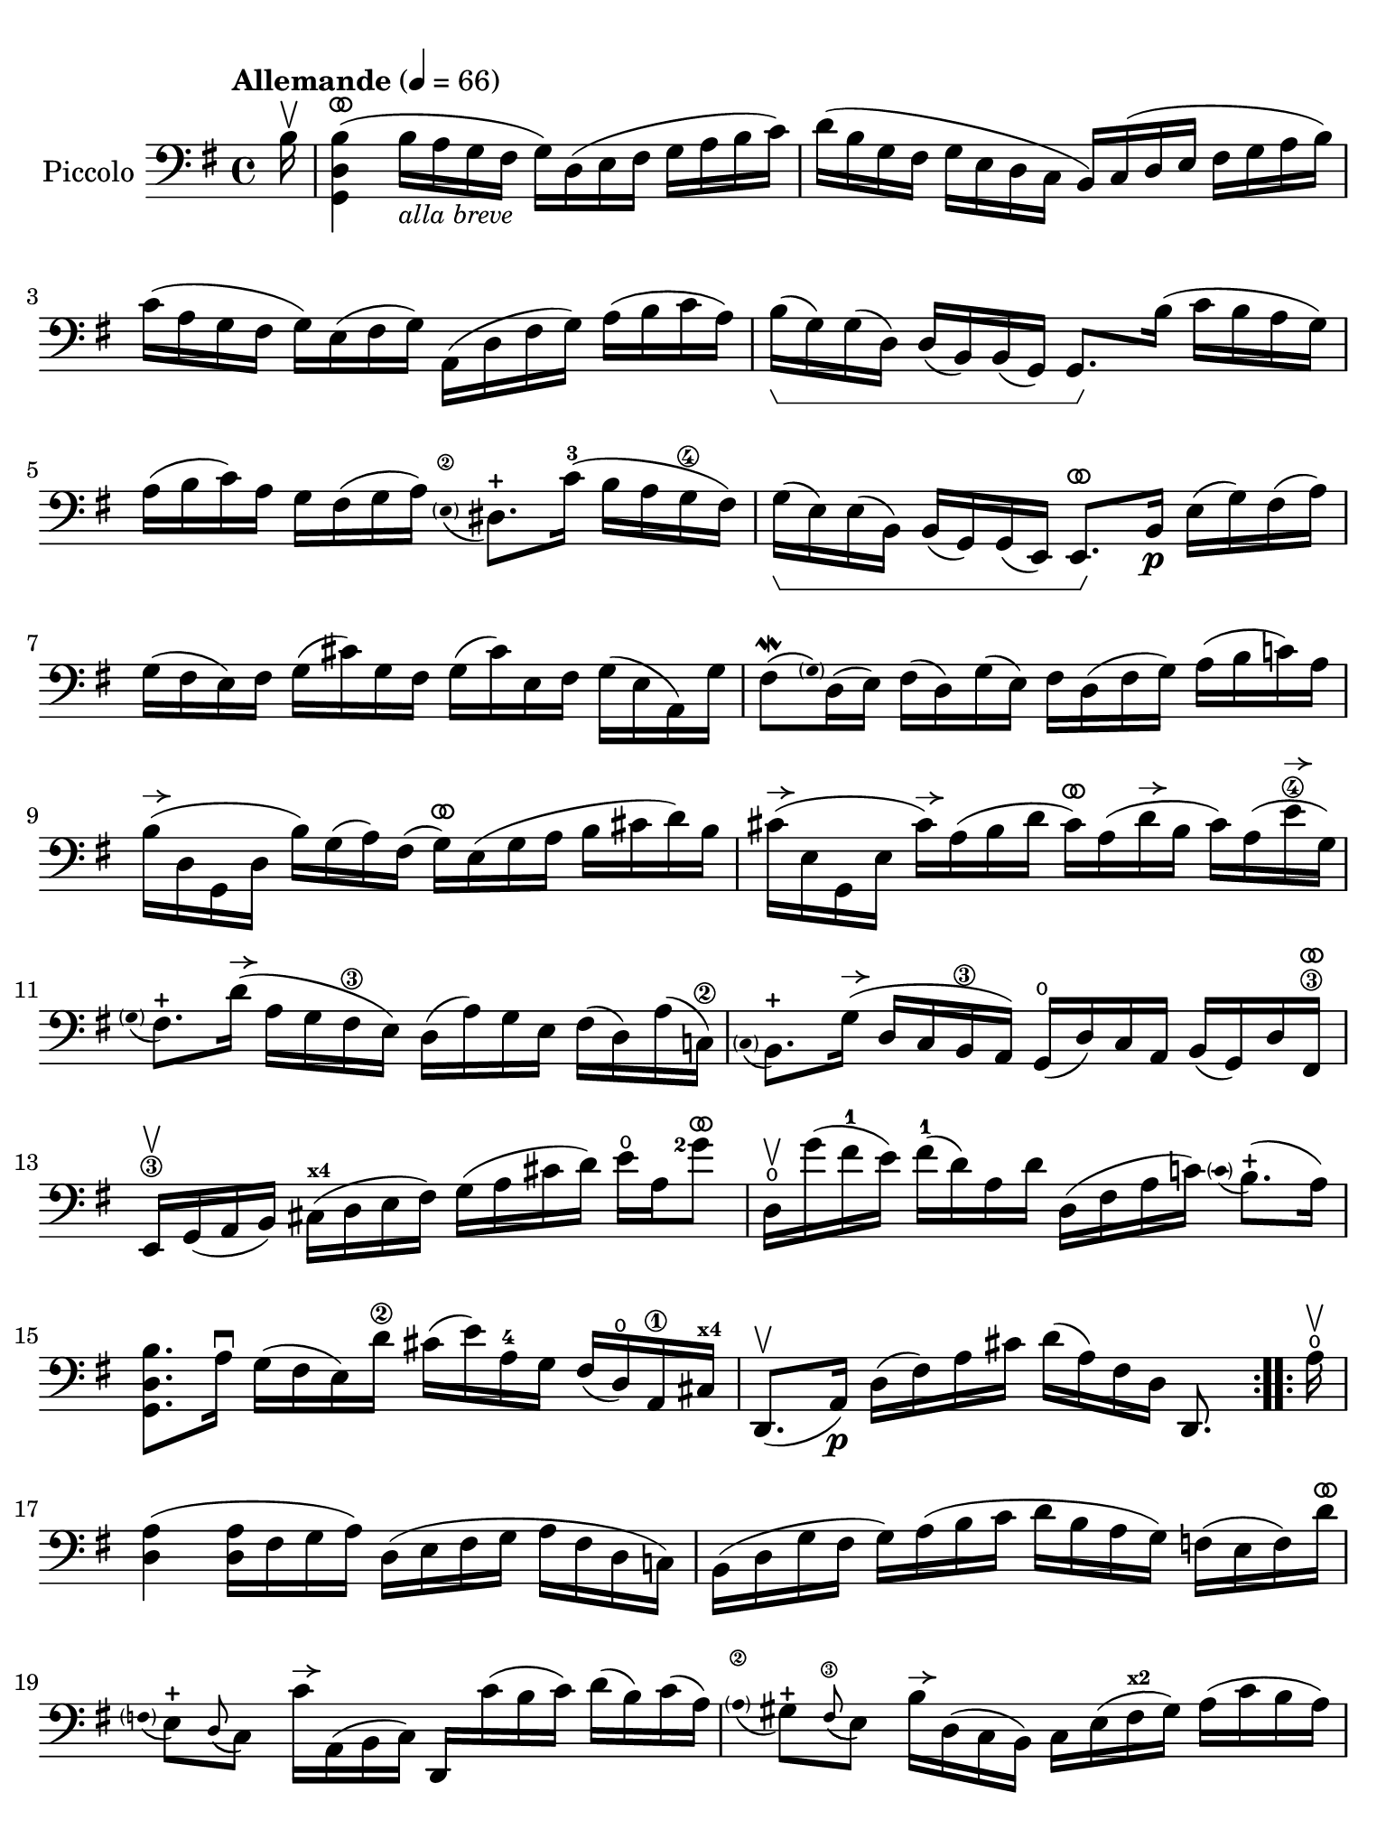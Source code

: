 #(set-global-staff-size 21)

\version "2.24.0"

\header {
  tagline  = ""
}

\language "italiano"

% iPad Pro 12.9

\paper {
  paper-width  = 195\mm
  paper-height = 260\mm
%  indent = #0
  page-count = #2
  line-width = #184
  print-page-number = ##f
  ragged-last-bottom = ##t
  ragged-bottom = ##f
%  ragged-last = ##t
}

% function parentheAll allows for accidental symbol to be included in parentheses
%
parentheAll = #(define-music-function (note) (ly:music?)
#{
  \once \override Parentheses.font-size = #-1
  \once \override Parentheses.stencil = #(lambda (grob)
       (let* ((acc (ly:grob-object (ly:grob-parent grob Y) 'accidental-grob))
              (dot (ly:grob-object (ly:grob-parent grob Y) 'dot)))
         (if (not (null? acc)) (ly:pointer-group-interface::add-grob grob 'elements acc))
         (if (not (null? dot)) (ly:pointer-group-interface::add-grob grob 'elements dot))
         (parentheses-interface::print grob)))
  \parenthesize $note
#})

% \phrasingSlurDashed
% \SlurDashed
% \slurSolid

allongerUne = \markup {
  \center-column {
    \combine
    \draw-line #'(-2 . 0)
    \arrow-head #X #RIGHT ##f
  }
}

ringsps = #"
  0.15 setlinewidth
  0.9 0.6 moveto
  0.4 0.6 0.5 0 361 arc
  stroke
  1.0 0.6 0.5 0 361 arc
  stroke
  "

vibrato = \markup {
  \with-dimensions #'(-0.2 . 1.6) #'(0 . 1.2)
  \postscript #ringsps
}

startModernBarre =
#(define-event-function (fretnum partial)
   (number? number?)
    #{
      \tweak bound-details.left.text
        \markup
          \teeny \concat {
          #(format #f "~@r" fretnum)
          \hspace #.2
          \lower #.3 \small \bold \fontsize #-2 #(number->string partial)
          \hspace #.5
        }
      \tweak font-size -1
      \tweak font-shape #'upright
      \tweak style #'dashed-line
      \tweak dash-fraction #0.3
      \tweak dash-period #1
      \tweak bound-details.left.stencil-align-dir-y #0.35
      \tweak bound-details.left.padding 2.5 % was 0.25
      \tweak bound-details.left.attach-dir -1
      \tweak bound-details.left-broken.text ##f
      \tweak bound-details.left-broken.attach-dir -1
      %% adjust the numeric values to fit your needs:
      \tweak bound-details.left-broken.padding 0.5 %% was 1.5
      \tweak bound-details.right-broken.padding 0
      \tweak bound-details.right.padding 0.25
      \tweak bound-details.right.attach-dir 2
      \tweak bound-details.right-broken.text ##f
      \tweak bound-details.right.text
        \markup
          \with-dimensions #'(0 . 0) #'(-.3 . 0) %% was (0 . -1)
          \draw-line #'(0 . -1)
      \startTextSpan
   #})

stopBarre = \stopTextSpan

% Analysis brackets under the staff

\layout {
  \context {
    \Voice
    \consists "Horizontal_bracket_engraver"
  }
}

\score {
  \new Staff
  \with{instrumentName=#"Piccolo"}{
    \set fingeringOrientations = #'(left)
    \override Beam.auto-knee-gap = #2
    \override Hairpin.to-barline = ##f
    \override Parentheses.padding = #0.1
    \override Parentheses.font-size = #-1

    \tempo "Allemande" 4 = 66
    \time 4/4
    \key sol \major
    \clef "bass"

    \repeat volta 2 {
    | \partial 16
      si16^\upbow
    | <<sol,4 re4 si4(^\vibrato>>
      si16_\markup{\italic\small "alla breve"} la16 sol16 fad16 sol16) re16( mi16 fad16
      sol16 la16 si16 do'16)
    | re'16( si16 sol16 fad16 sol16 mi16 re16 do16
      si,16) do16( re16 mi16 fad16 sol16 la16 si16)
    | do'16( la16 sol16 fad16 sol16) mi16( fad16 sol16)
      la,16( re16 fad16 sol16) la16( si16 do'16 la16)
    | si16(\startGroup sol16) sol16( re16) re16( si,16)
      si,16( sol,16) sol,8.\stopGroup si16( do'16 si16 la16 sol16)
    | la16( si16 do'16) la16 sol16 fad16( sol16 la16)
      \appoggiatura {\hide Stem \parenthesize mi8\2 \undo \hide Stem} red8.-+
      do'16-3( si16 la16 sol16\4 fad16)
    | sol16(\startGroup mi16) mi16( si,16)
      si,16( sol,16) sol,16( mi,16) mi,8.^\vibrato\stopGroup
      si,16\p mi16( sol16) fad16( la16)
    | sol16( fad16 mi16) fad16 sol16( dod'16) sol16 fad16
      sol16( dod'16) mi16 fad16 sol16( mi16 la,16) sol16
    | fad8\mordent( \grace {\hide Stem \parenthesize sol) \undo \hide Stem}
      re16( mi16) fad16( re16) sol16( mi16) fad16
      re16( fad16 sol16) la16( si16 do'!16) la16
    | si16^\allongerUne( re16 sol,16 re16 si16) sol16( la16) fad16(
      sol16)^\vibrato mi16( sol16 la16 si16 dod'16 re'16) si16 
    | dod'16^\allongerUne( mi16 sol,16 mi16 dod'16)^\allongerUne la16( si16 re'16
      dod'16)^\vibrato la16( re'16^\allongerUne si16 dod'16) la16( mi'16\4^\allongerUne sol16)
    | \appoggiatura {\hide Stem \parenthesize sol8 \undo \hide Stem}
      fad8.-+ re'16(^\allongerUne la16 sol16 fad16\3 mi16) re16(
      la16) sol16 mi16 fad16( re16) la16( do!16)\2
    | \appoggiatura {\hide Stem \parenthesize do8 \undo \hide Stem} si,8.-+
      sol16(^\allongerUne re16 do16 si,16\3 la,16) sol,16(\open
      re16) do16 la,16 si,16( sol,16) re16 fad,16\3^\vibrato
    | mi,16\3\upbow sol,16( la,16 si,16)
      dod16(^\markup{\bold\teeny x4} re16 mi16 fad16)
      sol16( la16 dod'16 re'16) mi'16\open la16 <sol'\finger 2>8^\vibrato
    | re16\upbow\open sol'16( fad'16-1 mi'16) fad'16(-1
      re'16) la16 re'16 re16( fad16 la16 do'!16)
      \appoggiatura {\hide Stem \parenthesize do'8 \undo \hide Stem} si8.-+(
      la16)
    | <<sol,8. re8. si8.>> la16\downbow sol16( fad16 mi16) re'16\2
      dod'16( mi'16) la16-4 sol16 fad16( re16)\open la,16\1
      dod16^\markup{\bold\teeny x4}
    | re,8.(\upbow la,16)\p re16( fad16) la16 dod'16 re'16( la16) fad16 re16 re,8.
    }

    \repeat volta 2 {
    | \partial 16
      la16\upbow\open
    | \set Score.currentBarNumber = #17
      <<re4 la4(>> <<re16 la16>> fad16 sol16 la16)
      re16( mi16 fad16 sol16 la16 fad16 re16 do!16)
    | si,16( re16 sol16 fad16 sol16) la16( si16 do'16
      re'16 si16 la16 sol16) fa!16( mi16 fa16) re'16^\vibrato
    | \appoggiatura {\hide Stem \parentheAll fa8 \undo \hide Stem}
      mi8[-+ \appoggiatura re8( do8)] do'16^\allongerUne la,16( si,16 do16) re,16
      do'16( si16 do'16) re'16( si16) do'16( la16)
    | \appoggiatura {\hide Stem \parenthesize la8\2 \undo \hide Stem}
      sold8-+ \appoggiatura fad8(\3 mi8) si16^\allongerUne re16( do16 si,16)
      do16 mi16( fad16^\markup{\bold\teeny x2} sold16) la16( do'16 si16 la16)
    | re'8\upbow si,16( do16) re16( mi16 fa16 la,16)
      \appoggiatura {\hide Stem \parenthesize la,8\2 \undo \hide Stem}
      sold,8.-+( mi16-2) si16\1( re'16 do'16
      \startModernBarre #2 #1 si16)
    | <<la,8. mi8. do'8.(\stopBarre>> si16) la16( sol!16 fa!16 mi16)
      fa16^\allongerUne re16 sib16(^\markup{\bold\teeny x1} la16) sib16( do'16 re'16 la16)
    | sold16(\1 la16 si!16) mi16\1 fa!16( re16) do16( si,16)
      do16( mi16) la16 \startModernBarre #1 #1 si16
      <<mi8.
        \appoggiatura {\hide Stem \parenthesize do'8 \undo \hide Stem}
        si8.-+(\stopBarre>> la16)
    | <<la,8. mi8. la8.[>> \breathe si16(] do'16 si16 do'16) sol16(
      fad!16 sol16 la16) mi16( re16 do16 si,16 la,16)
    | sol,16( re16 fad16 do'16) si16( la16 sol16 la16)
      si16( do'16 re'16\1 mi'16) re'16( mi'16 fa'16-4 re'16)
    | mi'8-3 \startModernBarre #3 #1 sol8 do16 \stopBarre re'16(\4 do'16 si16)
      la16( si16 do'16 mi'16--)\4 re'8.(-2 do'16)^\markup{\bold\teeny x1}
    | re'8-2^\vibrato la8-4 si,16-1 do'16(\2 si16 la16)
      sol16( fad16 mi16 sol16) si16( re'16 do'16 si16)
    | do'8^\vibrato sol8 la,16 mi16( fad16 sol16)
      fad16( la16 si16 do'16) re16( do16 si,16 la,16)
    | sol,16( re16 fad16 la16) do'16( la16 fad16 re16)
      <<sol,8. re8. si8.[>> \breathe re16]\downbow mi16( sol16) la16 dod'16
    | re'16(^\vibrato la16 fad16 mi16) re16( fa!16) sol16 si16
      do'16(^\vibrato sol16 mi16 re16) do16( mi16 la16 do'16)
    | fad!16( la16 do'16\1 mi'16)^\markup{\bold\teeny x4} re'8.-2^\vibrato
      do16\4\upbow si,16( sol16) la,16 sol,16
      \startModernBarre #4 #1 re,16( la,16) \stopBarre sol16 fad16
    | sol16 sol,16(\p si,16 re16) sol16( si16) re'16 fad'16
      sol'16( re'16) si16 sol16 sol,8
    }
  }
}
